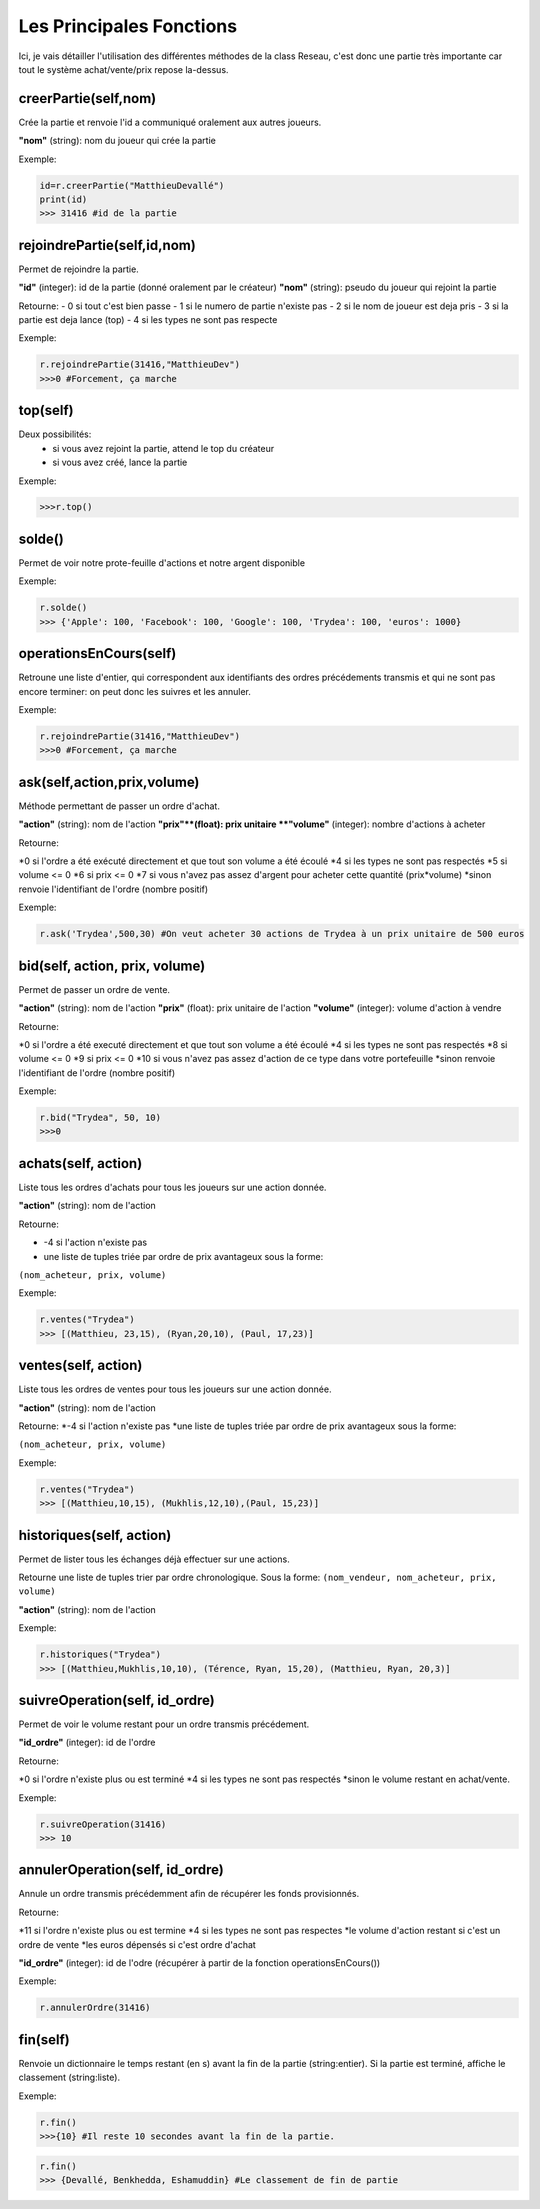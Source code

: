 Les Principales Fonctions
=========================


Ici, je vais détailler l'utilisation des différentes méthodes de la class Reseau, c'est donc une partie très importante car tout le système achat/vente/prix repose la-dessus.


creerPartie(self,nom)
---------------------


Crée la partie et renvoie l'id a communiqué oralement aux autres joueurs.

**"nom"** (string): nom du joueur qui crée la partie

Exemple: 

.. code-block:: python

	id=r.creerPartie("MatthieuDevallé")
	print(id)
	>>> 31416 #id de la partie


rejoindrePartie(self,id,nom)
----------------------------
 
Permet de rejoindre la partie.

**"id"** (integer): id de la partie (donné oralement par le créateur)
**"nom"** (string): pseudo du joueur qui rejoint la partie

Retourne:
- 0 si tout c'est bien passe
- 1 si le numero de partie n'existe pas
- 2 si le nom de joueur est deja pris
- 3 si la partie est deja lance (top)
- 4 si les types ne sont pas respecte

Exemple: 

.. code-block:: python

	r.rejoindrePartie(31416,"MatthieuDev")
	>>>0 #Forcement, ça marche


top(self)
---------

Deux possibilités:
  - si vous avez rejoint la partie, attend le top du créateur
  - si vous avez créé, lance la partie

Exemple: 

.. code-block:: python

	>>>r.top()


solde()
-------

Permet de voir notre prote-feuille d'actions et notre argent disponible

Exemple: 

.. code-block:: python

	r.solde()
	>>> {'Apple': 100, 'Facebook': 100, 'Google': 100, 'Trydea': 100, 'euros': 1000}


operationsEnCours(self)
-----------------------
 
Retroune une liste d'entier, qui correspondent aux identifiants des ordres précédements transmis et qui ne sont pas encore terminer: on peut donc les suivres et les annuler.

Exemple: 

.. code-block:: python

	r.rejoindrePartie(31416,"MatthieuDev")
	>>>0 #Forcement, ça marche

ask(self,action,prix,volume)
----------------------------

Méthode permettant de passer un ordre d'achat.

**"action"** (string): nom de l'action
**"prix"**(float): prix unitaire
**"volume"** (integer): nombre d'actions à acheter

Retourne:

*0 si l'ordre a été exécuté directement et que tout son volume a été écoulé
*4 si les types ne sont pas respectés
*5 si volume <= 0
*6 si prix <= 0
*7 si vous n'avez pas assez d'argent pour acheter cette quantité (prix*volume)
*sinon renvoie l'identifiant de l'ordre (nombre positif)

Exemple: 

.. code-block:: python

	r.ask('Trydea',500,30) #On veut acheter 30 actions de Trydea à un prix unitaire de 500 euros


bid(self, action, prix, volume)
-------------------------------

Permet de passer un ordre de vente.

**"action"** (string): nom de l'action
**"prix"** (float): prix unitaire de l'action
**"volume"** (integer): volume d'action à vendre

Retourne:

*0 si l'ordre a été executé directement et que tout son volume a été écoulé
*4 si les types ne sont pas respectés
*8 si volume <= 0
*9 si prix <= 0
*10 si vous n'avez pas assez d'action de ce type dans votre portefeuille
*sinon renvoie l'identifiant de l'ordre (nombre positif)

Exemple: 

.. code-block:: python

	r.bid("Trydea", 50, 10)
	>>>0


achats(self, action)
--------------------

Liste tous les ordres d'achats pour tous les joueurs sur une action donnée.

**"action"** (string): nom de l'action

Retourne:

* -4 si l'action n'existe pas
* une liste de tuples triée par ordre de prix avantageux sous la forme:

``(nom_acheteur, prix, volume)``

Exemple:

.. code-block:: python

	r.ventes("Trydea")
	>>> [(Matthieu, 23,15), (Ryan,20,10), (Paul, 17,23)]

ventes(self, action)
--------------------

Liste tous les ordres de ventes pour tous les joueurs sur une action donnée.

**"action"** (string): nom de l'action

Retourne:
*-4 si l'action n'existe pas
*une liste de tuples triée par ordre de prix avantageux sous la forme:

``(nom_acheteur, prix, volume)``

Exemple: 

.. code-block:: python

	r.ventes("Trydea")
	>>> [(Matthieu,10,15), (Mukhlis,12,10),(Paul, 15,23)]

historiques(self, action)
-------------------------

Permet de lister tous les échanges déjà effectuer sur une actions.

Retourne une liste de tuples trier par ordre chronologique. Sous la forme:
``(nom_vendeur, nom_acheteur, prix, volume)``

**"action"** (string): nom de l'action

Exemple: 

.. code-block:: python

	r.historiques("Trydea")
	>>> [(Matthieu,Mukhlis,10,10), (Térence, Ryan, 15,20), (Matthieu, Ryan, 20,3)]

suivreOperation(self, id_ordre)
-------------------------------
 
Permet de voir le volume restant pour un ordre transmis précédement.
 
**"id_ordre"** (integer): id de l'ordre
 
Retourne:
 
*0 si l'ordre n'existe plus ou est terminé
*4 si les types ne sont pas respectés
*sinon le volume restant en achat/vente.

Exemple: 

.. code-block:: python

	r.suivreOperation(31416)
	>>> 10


annulerOperation(self, id_ordre)
--------------------------------
 
Annule un ordre transmis précédemment afin de récupérer les fonds provisionnés.

Retourne:

*11 si l'ordre n'existe plus ou est termine
*4 si les types ne sont pas respectes
*le volume d'action restant si c'est un ordre de vente
*les euros dépensés si c'est ordre d'achat

**"id_ordre"** (integer): id de l'odre (récupérer à partir de la fonction operationsEnCours())

Exemple: 

.. code-block:: python

	r.annulerOrdre(31416)


fin(self)
---------

Renvoie un dictionnaire le temps restant (en s) avant la fin de la partie (string:entier). Si la partie est terminé, affiche le classement (string:liste).

Exemple:

.. code-block:: python

	r.fin()
	>>>{10} #Il reste 10 secondes avant la fin de la partie.

.. code-block:: python

	r.fin()
	>>> {Devallé, Benkhedda, Eshamuddin} #Le classement de fin de partie


